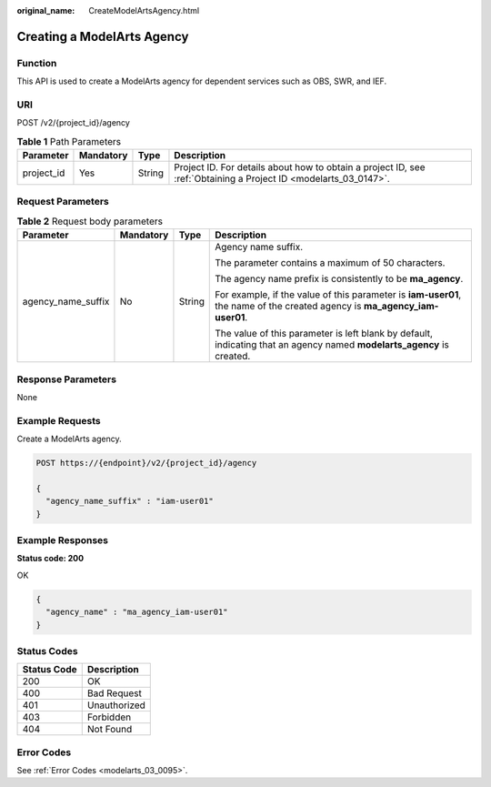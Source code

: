 :original_name: CreateModelArtsAgency.html

.. _CreateModelArtsAgency:

Creating a ModelArts Agency
===========================

Function
--------

This API is used to create a ModelArts agency for dependent services such as OBS, SWR, and IEF.

URI
---

POST /v2/{project_id}/agency

.. table:: **Table 1** Path Parameters

   +------------+-----------+--------+------------------------------------------------------------------------------------------------------------------+
   | Parameter  | Mandatory | Type   | Description                                                                                                      |
   +============+===========+========+==================================================================================================================+
   | project_id | Yes       | String | Project ID. For details about how to obtain a project ID, see :ref:`Obtaining a Project ID <modelarts_03_0147>`. |
   +------------+-----------+--------+------------------------------------------------------------------------------------------------------------------+

Request Parameters
------------------

.. table:: **Table 2** Request body parameters

   +--------------------+-----------------+-----------------+----------------------------------------------------------------------------------------------------------------------------+
   | Parameter          | Mandatory       | Type            | Description                                                                                                                |
   +====================+=================+=================+============================================================================================================================+
   | agency_name_suffix | No              | String          | Agency name suffix.                                                                                                        |
   |                    |                 |                 |                                                                                                                            |
   |                    |                 |                 | The parameter contains a maximum of 50 characters.                                                                         |
   |                    |                 |                 |                                                                                                                            |
   |                    |                 |                 | The agency name prefix is consistently to be **ma_agency**.                                                                |
   |                    |                 |                 |                                                                                                                            |
   |                    |                 |                 | For example, if the value of this parameter is **iam-user01**, the name of the created agency is **ma_agency_iam-user01**. |
   |                    |                 |                 |                                                                                                                            |
   |                    |                 |                 | The value of this parameter is left blank by default, indicating that an agency named **modelarts_agency** is created.     |
   +--------------------+-----------------+-----------------+----------------------------------------------------------------------------------------------------------------------------+

Response Parameters
-------------------

None

Example Requests
----------------

Create a ModelArts agency.

.. code-block:: text

   POST https://{endpoint}/v2/{project_id}/agency

   {
     "agency_name_suffix" : "iam-user01"
   }

Example Responses
-----------------

**Status code: 200**

OK

.. code-block::

   {
     "agency_name" : "ma_agency_iam-user01"
   }

Status Codes
------------

=========== ============
Status Code Description
=========== ============
200         OK
400         Bad Request
401         Unauthorized
403         Forbidden
404         Not Found
=========== ============

Error Codes
-----------

See :ref:`Error Codes <modelarts_03_0095>`.
